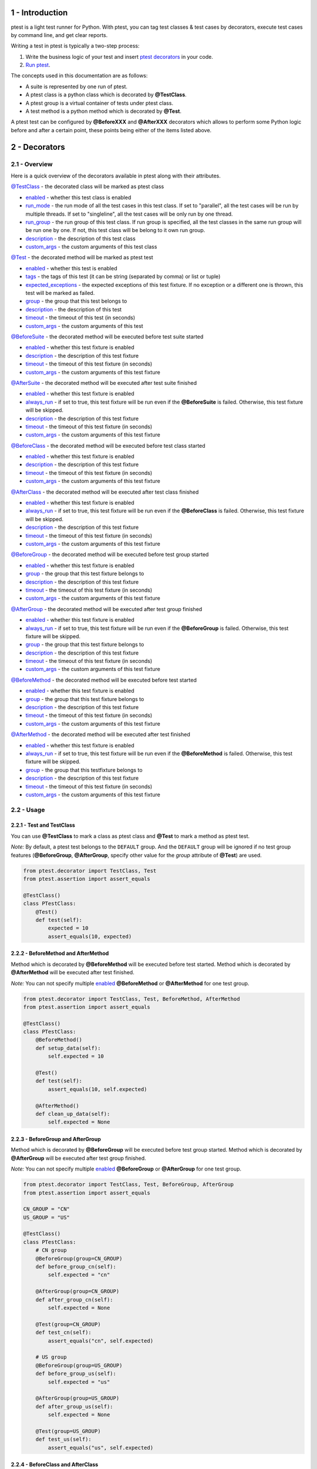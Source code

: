 1 - Introduction
================
ptest is a light test runner for Python. With ptest, you can tag test classes & test cases by decorators, execute test cases by command line, and get clear reports.

Writing a test in ptest is typically a two-step process:

1. Write the business logic of your test and insert `ptest decorators <#2---decorators>`_ in your code.

2. `Run ptest <#3---running-ptest>`_.

The concepts used in this documentation are as follows:

- A suite is represented by one run of ptest.

- A ptest class is a python class which is decorated by **@TestClass**.

- A ptest group is a virtual container of tests under ptest class.

- A test method is a python method which is decorated by **@Test**.

A ptest test can be configured by **@BeforeXXX** and **@AfterXXX** decorators which allows to perform some Python logic before and after a certain point, these points being either of the items listed above.

2 - Decorators
==============
2.1 - Overview
--------------
Here is a quick overview of the decorators available in ptest along with their attributes.

`@TestClass <#221---test-and-testclass>`_ - the decorated class will be marked as ptest class

- `enabled <#231---enabled>`_ - whether this test class is enabled

- `run_mode <#237---run_mode>`_ - the run mode of all the test cases in this test class. If set to "parallel", all the test cases will be run by multiple threads. If set to "singleline", all the test cases will be only run by one thread.

- `run_group <#238---run_group>`_ - the run group of this test class. If run group is specified, all the test classes in the same run group will be run one by one. If not, this test class will be belong to it own run group.

- `description <#232---description>`_ - the description of this test class

- `custom_args <#233---custom_args>`_ - the custom arguments of this test class

`@Test <#221---test-and-testclass>`_ - the decorated method will be marked as ptest test

- `enabled <#231---enabled>`_ - whether this test is enabled

- `tags <#239---tags>`_ - the tags of this test (it can be string (separated by comma) or list or tuple)

- `expected_exceptions <#2310---expected_exceptions>`_ - the expected exceptions of this test fixture. If no exception or a different one is thrown, this test will be marked as failed.

- `group <#236---group>`_ - the group that this test belongs to

- `description <#232---description>`_ - the description of this test

- `timeout <#234---timeout>`_ - the timeout of this test (in seconds)

- `custom_args <#233---custom_args>`_ - the custom arguments of this test

`@BeforeSuite <#225---beforesuite-aftersuite-and-inheritance>`_ - the decorated method will be executed before test suite started

- `enabled <#231---enabled>`_ - whether this test fixture is enabled

- `description <#232---description>`_ - the description of this test fixture

- `timeout <#234---timeout>`_ - the timeout of this test fixture (in seconds)

- `custom_args <#233---custom_args>`_ - the custom arguments of this test fixture

`@AfterSuite <#225---beforesuite-aftersuite-and-inheritance>`_ - the decorated method will be executed after test suite finished

- `enabled <#231---enabled>`_ - whether this test fixture is enabled

- `always_run <#235---always_run>`_ - if set to true, this test fixture will be run even if the **@BeforeSuite** is failed. Otherwise, this test fixture will be skipped.

- `description <#232---description>`_ - the description of this test fixture

- `timeout <#234---timeout>`_ - the timeout of this test fixture (in seconds)

- `custom_args <#233---custom_args>`_ - the custom arguments of this test fixture

`@BeforeClass <#224---beforeclass-and-afterclass>`_ - the decorated method will be executed before test class started

- `enabled <#231---enabled>`_ - whether this test fixture is enabled

- `description <#232---description>`_ - the description of this test fixture

- `timeout <#234---timeout>`_ - the timeout of this test fixture (in seconds)

- `custom_args <#233---custom_args>`_ - the custom arguments of this test fixture

`@AfterClass <#224---beforeclass-and-afterclass>`_ - the decorated method will be executed after test class finished

- `enabled <#231---enabled>`_ - whether this test fixture is enabled

- `always_run <#235---always_run>`_ - if set to true, this test fixture will be run even if the **@BeforeClass** is failed. Otherwise, this test fixture will be skipped.

- `description <#232---description>`_ - the description of this test fixture

- `timeout <#234---timeout>`_ - the timeout of this test fixture (in seconds)

- `custom_args <#233---custom_args>`_ - the custom arguments of this test fixture

`@BeforeGroup <#223---beforegroup-and-aftergroup>`_ - the decorated method will be executed before test group started

- `enabled <#231---enabled>`_ - whether this test fixture is enabled

- `group <#236---group>`_ - the group that this test fixture belongs to

- `description <#232---description>`_ - the description of this test fixture

- `timeout <#234---timeout>`_ - the timeout of this test fixture (in seconds)

- `custom_args <#233---custom_args>`_ - the custom arguments of this test fixture

`@AfterGroup <#223---beforegroup-and-aftergroup>`_ - the decorated method will be executed after test group finished

- `enabled <#231---enabled>`_ - whether this test fixture is enabled

- `always_run <#235---always_run>`_ - if set to true, this test fixture will be run even if the **@BeforeGroup** is failed. Otherwise, this test fixture will be skipped.

- `group <#236---group>`_ - the group that this test fixture belongs to

- `description <#232---description>`_ - the description of this test fixture

- `timeout <#234---timeout>`_ - the timeout of this test fixture (in seconds)

- `custom_args <#233---custom_args>`_ - the custom arguments of this test fixture

`@BeforeMethod <#222---beforemethod-and-aftermethod>`_ - the decorated method will be executed before test started

- `enabled <#231---enabled>`_ - whether this test fixture is enabled

- `group <#236---group>`_ - the group that this test fixture belongs to

- `description <#232---description>`_ - the description of this test fixture

- `timeout <#234---timeout>`_ - the timeout of this test fixture (in seconds)

- `custom_args <#233---custom_args>`_ - the custom arguments of this test fixture

`@AfterMethod <#222---beforemethod-and-aftermethod>`_ - the decorated method will be executed after test finished

- `enabled <#231---enabled>`_ - whether this test fixture is enabled

- `always_run <#235---always_run>`_ - if set to true, this test fixture will be run even if the **@BeforeMethod** is failed. Otherwise, this test fixture will be skipped.

- `group <#236---group>`_ - the group that this testfixture belongs to

- `description <#232---description>`_ - the description of this test fixture

- `timeout <#234---timeout>`_ - the timeout of this test fixture (in seconds)

- `custom_args <#233---custom_args>`_ - the custom arguments of this test fixture

2.2 - Usage
-----------
2.2.1 - Test and TestClass
~~~~~~~~~~~~~~~~~~~~~~~~~~
You can use **@TestClass** to mark a class as ptest class and **@Test** to mark a method as ptest test.

*Note:* By default, a ptest test belongs to the ``DEFAULT`` group.
And the ``DEFAULT`` group will be ignored if no test group features (**@BeforeGroup**, **@AfterGroup**, specify other value for the *group* attribute of **@Test**) are used.

.. code:: python

    from ptest.decorator import TestClass, Test
    from ptest.assertion import assert_equals

    @TestClass()
    class PTestClass:
        @Test()
        def test(self):
            expected = 10
            assert_equals(10, expected)

2.2.2 - BeforeMethod and AfterMethod
~~~~~~~~~~~~~~~~~~~~~~~~~~~~~~~~~~~~
Method which is decorated by **@BeforeMethod** will be executed before test started.
Method which is decorated by **@AfterMethod** will be executed after test finished.

*Note:* You can not specify multiple `enabled <#231---enabled>`_ **@BeforeMethod** or **@AfterMethod** for one test group.

.. code:: python

    from ptest.decorator import TestClass, Test, BeforeMethod, AfterMethod
    from ptest.assertion import assert_equals

    @TestClass()
    class PTestClass:
        @BeforeMethod()
        def setup_data(self):
            self.expected = 10

        @Test()
        def test(self):
            assert_equals(10, self.expected)

        @AfterMethod()
        def clean_up_data(self):
            self.expected = None

2.2.3 - BeforeGroup and AfterGroup
~~~~~~~~~~~~~~~~~~~~~~~~~~~~~~~~~~
Method which is decorated by **@BeforeGroup** will be executed before test group started.
Method which is decorated by **@AfterGroup** will be executed after test group finished.

*Note:* You can not specify multiple `enabled <#231---enabled>`_ **@BeforeGroup** or **@AfterGroup** for one test group.

.. code:: python

    from ptest.decorator import TestClass, Test, BeforeGroup, AfterGroup
    from ptest.assertion import assert_equals

    CN_GROUP = "CN"
    US_GROUP = "US"

    @TestClass()
    class PTestClass:
        # CN group
        @BeforeGroup(group=CN_GROUP)
        def before_group_cn(self):
            self.expected = "cn"

        @AfterGroup(group=CN_GROUP)
        def after_group_cn(self):
            self.expected = None

        @Test(group=CN_GROUP)
        def test_cn(self):
            assert_equals("cn", self.expected)

        # US group
        @BeforeGroup(group=US_GROUP)
        def before_group_us(self):
            self.expected = "us"

        @AfterGroup(group=US_GROUP)
        def after_group_us(self):
            self.expected = None

        @Test(group=US_GROUP)
        def test_us(self):
            assert_equals("us", self.expected)

2.2.4 - BeforeClass and AfterClass
~~~~~~~~~~~~~~~~~~~~~~~~~~~~~~~~~~
Method which is decorated by **@BeforeClass** will be executed before test class started.
Method which is decorated by **@AfterClass** will be executed after test class finished.

*Note:* You can not specify multiple `enabled <#2.3.1---enabled>`_ **@BeforeClass** or **@AfterClass** for one test class.

.. code:: python

    from ptest.decorator import TestClass, Test, BeforeClass, AfterClass
    from ptest.assertion import assert_equals

    @TestClass()
    class PTestClass:
        @BeforeClass()
        def before_class(self):
            self.expected = "cn&us"

        @Test(group="CN")
        def test_cn(self):
            assert_equals("cn&us", self.expected)

        @Test(group="US")
        def test_us(self):
            assert_equals("cn&us", self.expected)

        @AfterClass()
        def after_class(self):
            self.expected = None

2.2.5 - BeforeSuite, AfterSuite and inheritance
~~~~~~~~~~~~~~~~~~~~~~~~~~~~~~~~~~~~~~~~~~~~~~~
Method which is decorated by **@BeforeSuite** will be executed before test suite started.
Method which is decorated by **@AfterSuite** will be executed after test suite finished.

*Note:* If you specify multiple `enabled <#231---enabled>`_ **@BeforeSuite** or **@AfterSuite** in different classes,
ONLY one **@BeforeSuite** or **@AfterSuite** will be executed.
So we recommend you to put **@BeforeSuite** or **@AfterSuite** into a base class, and create test classes to inherit it.

.. code:: python

    from ptest.decorator import TestClass, Test, BeforeMethod, AfterMethod, BeforeSuite, AfterSuite
    from ptest.assertion import assert_true

    class PTestBase:
        @BeforeSuite()
        def before_suite(self):
            self.max = 999

        @AfterSuite()
        def after_suite(self):
            self.max = None

        @BeforeMethod()
        def setup_data(self):
            self.now = 10

        @AfterMethod()
        def clean_up_data(self):
            self.now = None

    @TestClass()
    class PTestClass1(PTestBase):
        @Test()
        def test(self):
            assert_true(self.max > self.now)

    @TestClass()
    class PTestClass2(PTestBase):
        @Test()
        def test(self):
            self.now = 10000
            assert_true(self.max > self.now)

2.3 - Attributes
----------------
2.3.1 - enabled
~~~~~~~~~~~~~~~
*enabled* attribute is for all decorators. If the attribute is set to false, the decorator will be ignored.

The default value is ``True``. The value type should be ``bool``.

**Examples:**

If *enabled* attribute of **@TestClass** is set to ``False``, this test class will be ignored.

.. code:: python

    from ptest.decorator import TestClass, Test
    from ptest.assertion import assert_equals

    @TestClass(enabled=False)
    class PTestClass:
        @Test()
        def test(self):
            pass


If *enabled* attribute of **@BeforeMethod** is set to ``False``, the **@BeforeMethod** will be ignored.
In following case, the ``before2`` method will be run before every test.

.. code:: python

    from ptest.decorator import TestClass, Test, BeforeMethod
    from ptest.assertion import assert_equals

    @TestClass(enabled=False)
    class PTestClass:
        @BeforeMethod(enabled=False)
        def before1(self):
            self.expected = 1

        @BeforeMethod()
        def before2(self):
            self.expected = 2

        @Test()
        def test(self):
            assert_equals(2, self.expected)

2.3.2 - description
~~~~~~~~~~~~~~~~~~~
*description* attribute is for all decorators. This attribute is used to specify the description of the decorator.

The default value is an empty string ``""``. The value type should be ``str``.

**Examples:**

You can specify the description by *description* attribute.

.. code:: python

    from ptest.decorator import TestClass, Test, BeforeMethod
    from ptest.assertion import assert_equals

    @TestClass(description="This is a sample test class for ptest.")
    class PTestClass:
        @BeforeMethod(description="I need to setup data.")
        def setup(self):
            self.expected = 1

        @Test(description="I need to verify the data.")
        def test(self):
            assert_equals(1, self.expected)

2.3.3 - custom_args
~~~~~~~~~~~~~~~~~~~
*custom_args* attribute is for all decorators. This attribute is a placeholder for unsupported attributes.

**Examples:**

You can use *custom_args* to do some record things.

.. code:: python

    from ptest.decorator import TestClass, Test

    @TestClass(test_suite_id="ptest-suite")
    class PTestClass:
        @Test(test_case_id="PT-123")
        def test(self):
            pass

2.3.4 - timeout
~~~~~~~~~~~~~~~
*timeout* attribute is for all decorators except **@TestClass**. This attribute is used to specify the timeout (in seconds) of decorated method.

The default value is ``0`` (0 means no timeout). The value type should be ``int``.

**Examples:**

If the firefox is not setup in 30 seconds, the **@BeforeMethod** will be timed out and marked as failed.

.. code:: python

    from ptest.decorator import TestClass, Test, BeforeMethod, AfterMethod
    from ptest.assertion import assert_true
    from selenium.webdriver import Firefox

    @TestClass()
    class PTestClass:
        @BeforeMethod(timeout=30)
        def setup(self):
            self.browser = Firefox()

        @Test()
        def test(self):
            self.browser.get("http://www.google.com")
            assert_true("http://www.google.com" in self.browser.current_url)

        @AfterMethod()
        def teardown(self):
            self.browser.quit()

2.3.5 - always_run
~~~~~~~~~~~~~~~~~~
*always_run* attribute is for all **@AfterXXX** decorators. If set to ``true``, the decorated method will be run even if its corresponding **@BeforeXXX** is failed. Otherwise, the decorated method will be skipped.

The default value is ``True``. The value type should be ``bool``.

**Examples:**

The **@AfterMethod** will be run even if **@BeforeMethod** if failed.

.. code:: python

    from ptest.decorator import TestClass, Test, BeforeMethod, AfterMethod
    from ptest.assertion import fail, assert_equals

    @TestClass()
    class PTestClass:
        @BeforeMethod()
        def setup(self):
            self.expected = 1
            fail()

        @Test()
        def test(self):
            assert_equals(1, self.expected)

        @AfterMethod()
        def teardown(self):
            self.expected = None

2.3.6 - group
~~~~~~~~~~~~~
*group* attribute is for **@BeforeGroup**, **@BeforeMethod**, **@Test**, **@AfterMethod**, **@AfterGroup** decorators. The attribute is used to specify which group is the test fixture belong to.

The default value is ``"DEFAULT"``. The value type should be ``str``.

**Examples:**

In following case, the **@BeforeMethod** *before_cn* and *after_cn* are belong to ``CN`` group and the **@BeforeMethod** *before_us* and *after_us* are belong to ``US`` group

.. code:: python

    from ptest.decorator import TestClass, Test, BeforeMethod, AfterMethod
    from ptest.assertion import assert_equals

    CN_GROUP = "CN"
    US_GROUP = "US"

    @TestClass()
    class PTestClass:
        # CN group
        @BeforeMethod(group=CN_GROUP)
        def before_cn(self):
            self.expected = "cn"

        @AfterMethod(group=CN_GROUP)
        def after_cn(self):
            self.expected = None

        @Test(group=CN_GROUP)
        def test_cn(self):
            assert_equals("cn", self.expected)

        # US group
        @BeforeMethod(group=US_GROUP)
        def before_us(self):
            self.expected = "us"

        @AfterMethod(group=US_GROUP)
        def after_us(self):
            self.expected = None

        @Test(group=US_GROUP)
        def test_us(self):
            assert_equals("us", self.expected)

2.3.7 - run_mode
~~~~~~~~~~~~~~~~
*run_mode* attribute is only for **@TestClass** decorator. This attribute is used to specify the run mode of all the test cases in the test class. If set to ``"parallel"``, all the test cases will be run by multiple threads. If set to ``"singleline"``, all the test cases will be only run by one thread.

The default value is ``"parallel"``. The value type should be ``str`` and it must be ``"singleline"`` or ``"parallel"``.

**Examples:**

In following case, all the test cases use the same browser, so they should only be run by one thread.

.. code:: python

    from ptest.decorator import TestClass, Test, BeforeClass, AfterClass
    from ptest.assertion import assert_true
    from selenium.webdriver import Firefox

    @TestClass(run_mode="singleline")
    class PTestClass:
        @BeforeClass()
        def setup(self):
            self.browser = Firefox()

        @Test()
        def test1(self):
            self.browser.get("http://www.google.com")
            assert_true("http://www.google.com" in self.browser.current_url)

        @Test()
        def test2(self):
            self.browser.get("http://github.com")
            assert_true("https://github.com" in self.browser.current_url)

        @Test()
        def test3(self):
            self.browser.get("https://www.python.org")
            assert_true("https://www.python.org" in self.browser.current_url)

        @AfterClass()
        def teardown(self):
            self.browser.quit()

2.3.8 - run_group
~~~~~~~~~~~~~~~~~
*run_group* attribute is only for **@TestClass** decorator. This attribute is used to specify the run group of test class. If run group is specified, all the test classes in the same run group will be run one by one. If not, this test class will be belong to it own run group.

The default value is ``None``. The value type should be ``str``.

**Examples:**

In following case, the ``PTestClass1`` and ``PTestClass2`` will be run one by one even if the ``-n(--testexecutornumber)`` is set of greater than 1.

.. code:: python

    from ptest.decorator import TestClass, Test

    RUN_GROUP = "my run group"

    @TestClass(run_group=RUN_GROUP)
    class PTestClass1:
        @Test()
        def test1(self):
            pass

        @Test()
        def test2(self):
            pass


    @TestClass(run_group=RUN_GROUP)
    class PTestClass2:
        @Test()
        def test3(self):
            pass

        @Test()
        def test4(self):
            pass

2.3.9 - tags
~~~~~~~~~~~~
*tags* attribute is only for **@Test** decorator. This attribute is used to specify the tags of the test case.

The default value is an empty list ``[]``. The value type should be ``str`` (separated by comma) or ``list`` or ``tuple``.

**Examples:**

You can specify the tags by *tags* attribute.

.. code:: python

    from ptest.decorator import TestClass, Test
    
    @TestClass()
    class PTestClass:
        @Test(tags="nightly,smoke")
        def test1(self):
            pass
        
        @Test(tags=["smoke"])
        def test2(self):
            pass

2.3.10 - expected_exceptions
~~~~~~~~~~~~~~~~~~~~~~~~~~~~
*expected_exceptions* attribute is only for **@Test** decorator. This attribute is used to specify the expected exceptions of the test case. If no exception or a different one is thrown, this test case will be marked as failed.

The default value is ``None``. The value type should be ``Exception Class`` or ``list`` or ``tuple`` or ``dict``.

    ``Exception Class``:
        expected_exceptions=AttributeError

    Exception Class ``list`` or ``tuple``:
        | expected_exceptions=[AttributeError, IndexError]
        | expected_exceptions=(AttributeError, IndexError)

    Exception Class and regular expression of expected message ``dict``:
        expected_exceptions={AttributeError: '.*object has no attribute.*'}

*Note:* If you want to match the entire exception message, just include anchors in the regex pattern.

**Examples:**

You can specify the expected exceptions by *expected_exceptions* attribute.

.. code:: python

    from ptest.decorator import TestClass, Test

    @TestClass()
    class PTestClass:
        @Test(expected_exceptions=AssertionError)
        def test1(self):
            assert False # pass, the AssertionError is thrown

        @Test(expected_exceptions=ImportError)
        def test2(self):
            assert False # failed, thrown exception doesn't match ImportError

        @Test(expected_exceptions=AssertionError)
        def test3(self):
            pass # failed, no exception is thrown

        @Test(expected_exceptions=Exception)
        def test4(self):
            assert False # pass, the AssertionError is subclass of Exception

        @Test(expected_exceptions=(AttributeError, AssertionError))
        def test5(self):
            sum = self.x + self.y # pass, the AttributeError is thrown

        @Test(expected_exceptions={AttributeError: '.*object has no attribute.*'})
        def test6(self):
            diff = self.x - self.y # failed, the AttributeError is thrown but the message doesnt' match

3 - Running ptest
=================
ptest can be invoked in different ways:

- `Command line <#31---command-line>`_

- `Code <#32---code>`_

- `PyCharm <#33---pycharm>`_

3.1 - Command line
------------------
Usage:
::

    $ ptest [options] [properties]

*Note:* If you are using Windows, please confirm that **%python_installation_dir%\\Scripts** (e.g., C:\\Python27\\Scripts) is added to the PATH environment variable.

ptest command line parameters:

+--------------------------+----------------------------------+----------------------------------------------------------------------------------------------+
| Option                   | Argument                         | Documentation                                                                                |
+==========================+==================================+==============================================================================================+
| -w(--workspace)          | A directory                      || Specify the workspace dir (relative to working directory).                                  |
|                          |                                  || Default is current working directory.                                                       |
+--------------------------+----------------------------------+----------------------------------------------------------------------------------------------+
| -P(--pythonpaths)        | A comma-separated list of paths  || Specify the additional locations (relative to workspace)                                    |
|                          |                                  || where to search test libraries from when they are imported.                                 |
|                          |                                  || Multiple paths can be given by separating them with a comma.                                |
+--------------------------+----------------------------------+----------------------------------------------------------------------------------------------+
| -p(--propertyfile)       | A property file                  || Specify the property file (relative to workspace).                                          |
|                          |                                  || The properties in property file will be overwritten by user defined properties in cmd line. |
|                          |                                  || Get property via get_property() in module ptest.config.                                     |
+--------------------------+----------------------------------+----------------------------------------------------------------------------------------------+
| -R(--runfailed)          | A xml file                       | Specify the xunit result xml path (relative to workspace)                                    |
|                          |                                  | and run the failed/skipped test cases in it.                                                 |
+--------------------------+----------------------------------+----------------------------------------------------------------------------------------------+
| -t(--targets)            | A comma-separated list of targets|| Specify the path of test targets, separated by comma.                                       |
|                          |                                  || Test target can be package/module/class/method.                                             |
|                          |                                  || The target path format is: package[.module[.class[.method]]]                                |
|                          |                                  || NOTE: ptest ONLY searches modules under --workspace, --pythonpaths and sys.path             |
+--------------------------+----------------------------------+----------------------------------------------------------------------------------------------+
| -i(--includetags)        | A comma-separated list of tags   | Select test cases to run by tags, separated by comma.                                        |
+--------------------------+----------------------------------+----------------------------------------------------------------------------------------------+
| -e(--excludetags)        | A comma-separated list of tags   || Select test cases not to run by tags, separated by comma.                                   |
|                          |                                  || These test cases are not run even if included with --includetags.                           |
+--------------------------+----------------------------------+----------------------------------------------------------------------------------------------+
| -g(--includegroups)      | A group name                     | Select test cases to run by groups, separated by comma.                                      |
+--------------------------+----------------------------------+----------------------------------------------------------------------------------------------+
| -n(--testexecutornumber) | A positive integer               | Specify the number of test executors. Default value is 1.                                    |
+--------------------------+----------------------------------+----------------------------------------------------------------------------------------------+
| -o(--outputdir)          | A directory                      | Specify the output dir (relative to workspace).                                              |
+--------------------------+----------------------------------+----------------------------------------------------------------------------------------------+
| -r(--reportdir)          | A directory                      | Specify the html report dir (relative to output dir).                                        |
+--------------------------+----------------------------------+----------------------------------------------------------------------------------------------+
| -x(--xunitxml)           | A xml file                       | Specify the xunit result xml path (relative to output dir).                                  |
+--------------------------+----------------------------------+----------------------------------------------------------------------------------------------+
| -l(--listeners)          | A comma-separated list of classes|| Specify the path of test listener classes, separated by comma.                              |
|                          |                                  || The listener class should implement class TestListener in ptest.plistener                   |
|                          |                                  || The listener path format is: package.module.class                                           |
|                          |                                  || NOTE: 1. ptest ONLY searches modules under --workspace, --pythonpaths and sys.path          |
|                          |                                  || 2. The listener class must be thread safe if you set -n(--testexecutornumber) greater than 1|
+--------------------------+----------------------------------+----------------------------------------------------------------------------------------------+
| -v(--verbose)            |                                  | Set ptest console to verbose mode.                                                           |
+--------------------------+----------------------------------+----------------------------------------------------------------------------------------------+
| --temp                   | A directory                      | Specify the temp dir (relative to workspace).                                                |
+--------------------------+----------------------------------+----------------------------------------------------------------------------------------------+
| --disablescreenshot      |                                  | Disable taking screenshot for failed test fixtures.                                          |
+--------------------------+----------------------------------+----------------------------------------------------------------------------------------------+
| -m(--mergexunitxmls)     | A comma-separated list of xmls   || Merge the xunit result xmls (relative to workspace).                                        |
|                          |                                  || Multiple files can be given by separating them with a comma.                                |
|                          |                                  || Use --to to specify the path of merged xunit result xml.                                    |
+--------------------------+----------------------------------+----------------------------------------------------------------------------------------------+
| --to                     | A path                           | Specify the 'to' destination (relative to workspace).                                        |
+--------------------------+----------------------------------+----------------------------------------------------------------------------------------------+
| -D<key>=<value>          |                                  || Define properties via -D<key>=<value>. e.g., -Dmykey=myvalue                                |
|                          |                                  || Get defined property via get_property() in module ptest.config.                             |
+--------------------------+----------------------------------+----------------------------------------------------------------------------------------------+

This documentation can be obtained by executing ``ptest --help`` in cmd.

3.2 - Code
----------
You can invoke ptest by code:

.. code:: python

    from ptest.main import main

    main("-t xxx")
    main(["-R", "last\xunit.xml"])
    main(("-m", "xunit1.xml,xunit2.xml", "--to", "xunit.xml"))

3.3 - PyCharm
-------------
A Pycharm plugin for ptest is released.
It is easily to run/debug ptest within the IDE using the standard run configuration.
Find the latest version on github: https://github.com/KarlGong/ptest-pycharm-plugin or JetBrains: https://plugins.jetbrains.com/plugin/7860

4 - Test Listeners
==================
ptest provides a listener that allows you to be notified whenever ptest starts/finishes suite/class/group/test.
Your need to implement class TestListener in ptest.plistener

Create a listener.py under workspace:

.. code:: python

    from ptest.plistener import TestListener

    class MyTestListener(TestListener):
        def on_test_case_finish(self, test_case):
            print(test_case.status)

*Note:* The listener class must be thread safe if you set ``-n(--testexecutornumber)`` greater than 1.

Then use ``-l(--listeners)`` to specify the path of test listener classes

::

    $ ptest -t abc -l listener.MyTestListener

5 - Test results
================
5.1 - Success, failure, skipped and assert
------------------------------------------
A test is considered successful if it completed without throwing any exception or if it threw an exception that was expected (see the documentation for the `expected_exceptions <#2310---expected_exceptions>`_ attribute found on the **@Test** decorator).
And it will be marked as skipped if its **@BeforeXXX** failed.

Your test methods will typically be made of calls that can throw an exception, or of various assertions (using the Python ``assert`` keyword).  An ``assert`` failing will trigger an ``AssertionError``, which in turn will mark the method as failed.

Here is an example test method:

.. code:: python

    from ptest.decorator import TestClass, Test

    @TestClass()
    class PTestClass:
        @Test()
        def test(self):
            assert 1 == 2

ptest also provides an assertion module which lets you perform assertions on complex objects:

simple assertion:

.. code:: python

    from ptest.decorator import TestClass, Test
    from ptest.assertion import assert_list_elements_equal

    @TestClass()
    class PTestClass:
        @Test()
        def test(self):
            assert_list_elements_equal([1,2], [2,1,1])

``assert_that`` assertion:

.. code:: python

    from ptest.decorator import TestClass, Test
    from ptest.assertion import assert_that

    @TestClass()
    class PTestClass:
        @Test()
        def test(self):
            assert_that(1).is_positive()
            assert_that([1,2,3]).each().is_positive()

5.2 - Logging and results
=========================
ptest generates two reports - standard xunit xml result and html report.

5.2.1 - plogger
---------------
With *plogger*, you can log any message which can help to find the cause of failed test.
There are two loggers in plogger:

- *pconsole* - the messages will be output to console

- *preporter* - the messages will be output to html report

Here is an example to log the value which is generated by Random:

.. code:: python

    from random import Random
    from ptest.decorator import TestClass, Test
    from ptest.plogger import preporter, pconsole

    @TestClass()
    class PTestClass:
        @Test()
        def random(self):
            x = Random().random()
            pconsole.write_line("The random value is %s" % x)
            preporter.info("The random value %s" % x)
            assert x > 0.5

5.2.2 - Screenshot
------------------
By default, ptest will take screenshot for any failed test fixtures.
If your test cases are based on selenium web driver, ptest will take screenshot for the web driver.
Otherwise, ptest will take screenshot for the desktop.

You can disable ptest to take screenshot by adding command line option ``--disablescreenshot``.
